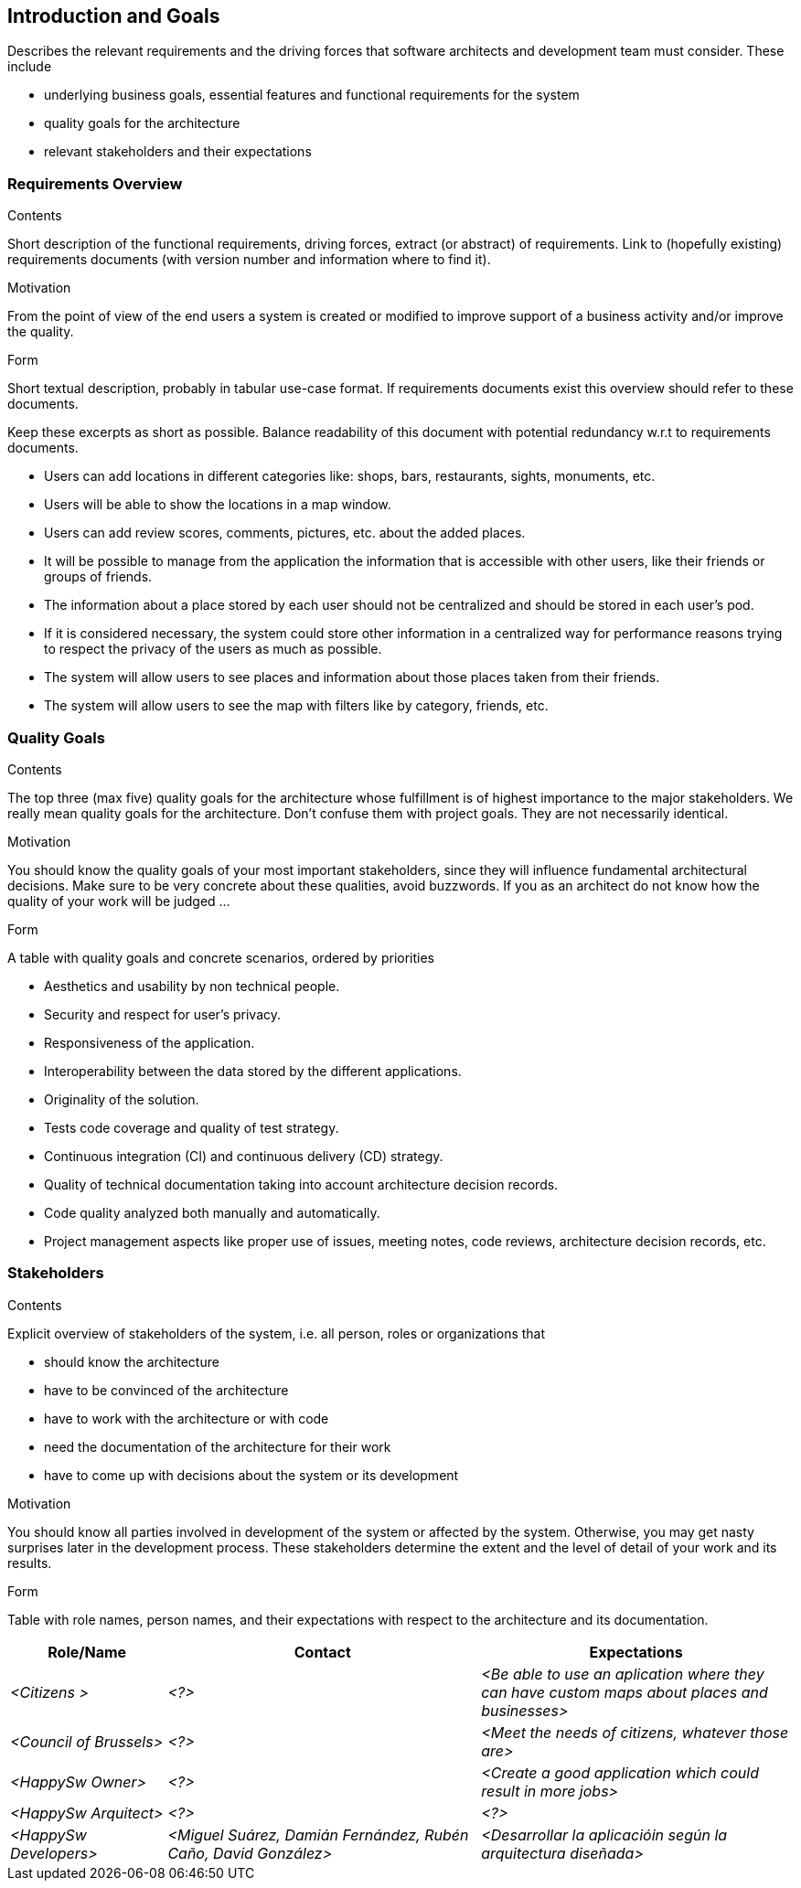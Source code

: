 [[section-introduction-and-goals]]
== Introduction and Goals

[role="arc42help"]
****
Describes the relevant requirements and the driving forces that software architects and development team must consider. These include

* underlying business goals, essential features and functional requirements for the system
* quality goals for the architecture
* relevant stakeholders and their expectations
****

=== Requirements Overview

[role="arc42help"]
****
.Contents
Short description of the functional requirements, driving forces, extract (or abstract)
of requirements. Link to (hopefully existing) requirements documents
(with version number and information where to find it).

.Motivation
From the point of view of the end users a system is created or modified to
improve support of a business activity and/or improve the quality.

.Form
Short textual description, probably in tabular use-case format.
If requirements documents exist this overview should refer to these documents.

Keep these excerpts as short as possible. Balance readability of this document with potential redundancy w.r.t to requirements documents.
****
- Users can add locations in different categories like: shops, bars, restaurants, sights, monuments, etc.
- Users will be able to show the locations in a map window.
- Users can add review scores, comments, pictures, etc. about the added places.
- It will be possible to manage from the application the information that is accessible with other users, like their friends or groups of friends.
- The information about a place stored by each user should not be centralized and should be stored in each user’s pod.
- If it is considered necessary, the system could store other information in a centralized way for performance reasons trying to respect the privacy of the users as much as possible.
- The system will allow users to see places and information about those places taken from their friends.
- The system will allow users to see the map with filters like by category, friends, etc.



=== Quality Goals

[role="arc42help"]
****
.Contents
The top three (max five) quality goals for the architecture whose fulfillment is of highest importance to the major stakeholders. We really mean quality goals for the architecture. Don't confuse them with project goals. They are not necessarily identical.

.Motivation
You should know the quality goals of your most important stakeholders, since they will influence fundamental architectural decisions. Make sure to be very concrete about these qualities, avoid buzzwords.
If you as an architect do not know how the quality of your work will be judged …

.Form
A table with quality goals and concrete scenarios, ordered by priorities
****
- Aesthetics and usability by non technical people.
- Security and respect for user's privacy.
- Responsiveness of the application.
- Interoperability between the data stored by the different applications.
- Originality of the solution.
- Tests code coverage and quality of test strategy.

- Continuous integration (CI) and continuous delivery (CD) strategy.
- Quality of technical documentation taking into account architecture decision records.
- Code quality analyzed both manually and automatically.
- Project management aspects like proper use of issues, meeting notes, code reviews, architecture decision records, etc.
    

=== Stakeholders

[role="arc42help"]
****
.Contents
Explicit overview of stakeholders of the system, i.e. all person, roles or organizations that

* should know the architecture
* have to be convinced of the architecture
* have to work with the architecture or with code
* need the documentation of the architecture for their work
* have to come up with decisions about the system or its development

.Motivation
You should know all parties involved in development of the system or affected by the system.
Otherwise, you may get nasty surprises later in the development process.
These stakeholders determine the extent and the level of detail of your work and its results.

.Form
Table with role names, person names, and their expectations with respect to the architecture and its documentation.
****

[options="header",cols="1,2,2"]
|===
|Role/Name|Contact|Expectations
| _<Citizens >_ | _<?>_ | _<Be able to use an aplication where they can have custom maps about places and businesses>_
| _<Council of Brussels>_ | _<?>_ | _<Meet the needs of citizens, whatever those are>_
| _<HappySw Owner>_ | _<?>_ | _<Create a good application which could result in more jobs>_
| _<HappySw Arquitect>_ | _<?>_ | _<?>_
| _<HappySw Developers>_ | _<Miguel Suárez, Damián Fernández, Rubén Caño, David González>_ | _<Desarrollar la aplicacióin según la arquitectura diseñada>_
|===
